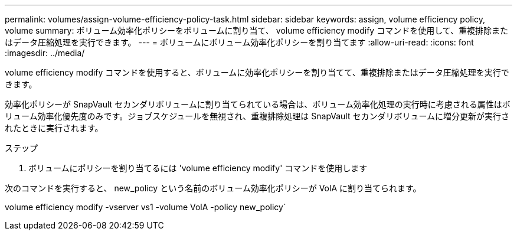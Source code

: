 ---
permalink: volumes/assign-volume-efficiency-policy-task.html 
sidebar: sidebar 
keywords: assign, volume efficiency policy, volume 
summary: ボリューム効率化ポリシーをボリュームに割り当て、 volume efficiency modify コマンドを使用して、重複排除またはデータ圧縮処理を実行できます。 
---
= ボリュームにボリューム効率化ポリシーを割り当てます
:allow-uri-read: 
:icons: font
:imagesdir: ../media/


[role="lead"]
volume efficiency modify コマンドを使用すると、ボリュームに効率化ポリシーを割り当てて、重複排除またはデータ圧縮処理を実行できます。

効率化ポリシーが SnapVault セカンダリボリュームに割り当てられている場合は、ボリューム効率化処理の実行時に考慮される属性はボリューム効率化優先度のみです。ジョブスケジュールを無視され、重複排除処理は SnapVault セカンダリボリュームに増分更新が実行されたときに実行されます。

.ステップ
. ボリュームにポリシーを割り当てるには 'volume efficiency modify' コマンドを使用します


次のコマンドを実行すると、 new_policy という名前のボリューム効率化ポリシーが VolA に割り当てられます。

volume efficiency modify -vserver vs1 -volume VolA -policy new_policy`
